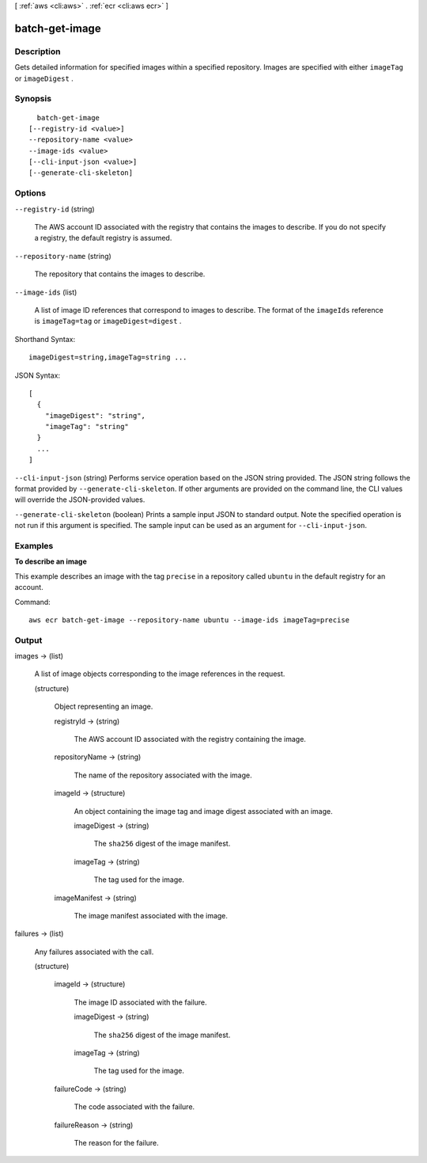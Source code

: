 [ :ref:`aws <cli:aws>` . :ref:`ecr <cli:aws ecr>` ]

.. _cli:aws ecr batch-get-image:


***************
batch-get-image
***************



===========
Description
===========



Gets detailed information for specified images within a specified repository. Images are specified with either ``imageTag`` or ``imageDigest`` .



========
Synopsis
========

::

    batch-get-image
  [--registry-id <value>]
  --repository-name <value>
  --image-ids <value>
  [--cli-input-json <value>]
  [--generate-cli-skeleton]




=======
Options
=======

``--registry-id`` (string)


  The AWS account ID associated with the registry that contains the images to describe. If you do not specify a registry, the default registry is assumed.

  

``--repository-name`` (string)


  The repository that contains the images to describe.

  

``--image-ids`` (list)


  A list of image ID references that correspond to images to describe. The format of the ``imageIds`` reference is ``imageTag=tag`` or ``imageDigest=digest`` .

  



Shorthand Syntax::

    imageDigest=string,imageTag=string ...




JSON Syntax::

  [
    {
      "imageDigest": "string",
      "imageTag": "string"
    }
    ...
  ]



``--cli-input-json`` (string)
Performs service operation based on the JSON string provided. The JSON string follows the format provided by ``--generate-cli-skeleton``. If other arguments are provided on the command line, the CLI values will override the JSON-provided values.

``--generate-cli-skeleton`` (boolean)
Prints a sample input JSON to standard output. Note the specified operation is not run if this argument is specified. The sample input can be used as an argument for ``--cli-input-json``.



========
Examples
========

**To describe an image**

This example describes an image with the tag ``precise`` in a repository called
``ubuntu`` in the default registry for an account.

Command::

  aws ecr batch-get-image --repository-name ubuntu --image-ids imageTag=precise


======
Output
======

images -> (list)

  

  A list of image objects corresponding to the image references in the request.

  

  (structure)

    

    Object representing an image.

    

    registryId -> (string)

      

      The AWS account ID associated with the registry containing the image.

      

      

    repositoryName -> (string)

      

      The name of the repository associated with the image.

      

      

    imageId -> (structure)

      

      An object containing the image tag and image digest associated with an image.

      

      imageDigest -> (string)

        

        The ``sha256`` digest of the image manifest.

        

        

      imageTag -> (string)

        

        The tag used for the image.

        

        

      

    imageManifest -> (string)

      

      The image manifest associated with the image.

      

      

    

  

failures -> (list)

  

  Any failures associated with the call.

  

  (structure)

    

    imageId -> (structure)

      

      The image ID associated with the failure.

      

      imageDigest -> (string)

        

        The ``sha256`` digest of the image manifest.

        

        

      imageTag -> (string)

        

        The tag used for the image.

        

        

      

    failureCode -> (string)

      

      The code associated with the failure.

      

      

    failureReason -> (string)

      

      The reason for the failure.

      

      

    

  

